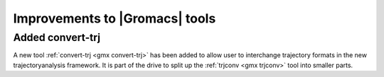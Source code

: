 Improvements to |Gromacs| tools
^^^^^^^^^^^^^^^^^^^^^^^^^^^^^^^

Added convert-trj
---------------------------------------
A new tool :ref:`convert-trj <gmx convert-trj>` has been added to allow
user to interchange trajectory formats in the new trajectoryanalysis framework.
It is part of the drive to split up the :ref:`trjconv <gmx trjconv>` tool
into smaller parts.

